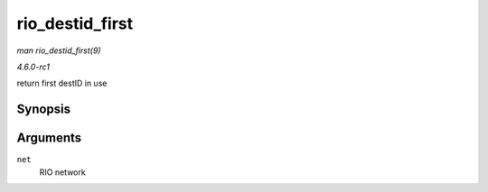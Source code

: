 
.. _API-rio-destid-first:

================
rio_destid_first
================

*man rio_destid_first(9)*

*4.6.0-rc1*

return first destID in use


Synopsis
========

.. c:function:: u16 rio_destid_first( struct rio_net * net )

Arguments
=========

``net``
    RIO network
